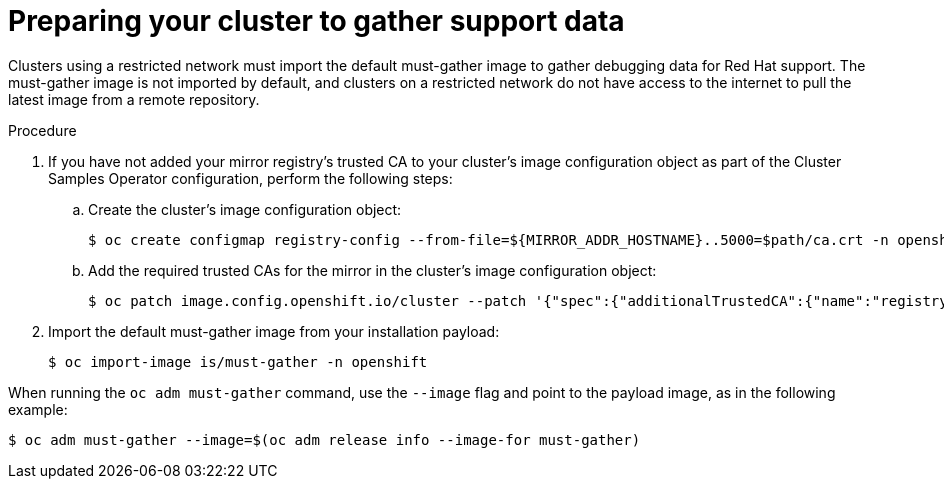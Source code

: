 // Module included in the following assemblies:
//
// * post_installation_configuration/cluster-tasks.adoc

:_mod-docs-content-type: PROCEDURE
[id="installation-preparing-restricted-cluster-to-gather-support-data_{context}"]
= Preparing your cluster to gather support data

Clusters using a restricted network must import the default must-gather image to gather debugging data for Red Hat support. The must-gather image is not imported by default, and clusters on a restricted network do not have access to the internet to pull the latest image from a remote repository.

.Procedure

. If you have not added your mirror registry's trusted CA to your cluster's image configuration object as part of the Cluster Samples Operator configuration, perform the following steps:
.. Create the cluster's image configuration object:
+
[source,terminal]
----
$ oc create configmap registry-config --from-file=${MIRROR_ADDR_HOSTNAME}..5000=$path/ca.crt -n openshift-config
----

.. Add the required trusted CAs for the mirror in the cluster's image
configuration object:
+
[source,terminal]
----
$ oc patch image.config.openshift.io/cluster --patch '{"spec":{"additionalTrustedCA":{"name":"registry-config"}}}' --type=merge
----

. Import the default must-gather image from your installation payload:
+
[source,terminal]
----
$ oc import-image is/must-gather -n openshift
----

When running the `oc adm must-gather` command, use the `--image` flag and point to the payload image, as in the following example:
[source,terminal]
----
$ oc adm must-gather --image=$(oc adm release info --image-for must-gather)
----